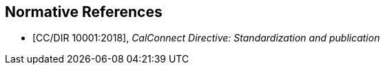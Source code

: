 
[bibliography]
== Normative References

* [[[CCSTD,CC/DIR 10001:2018]]], _CalConnect Directive: Standardization and publication_
